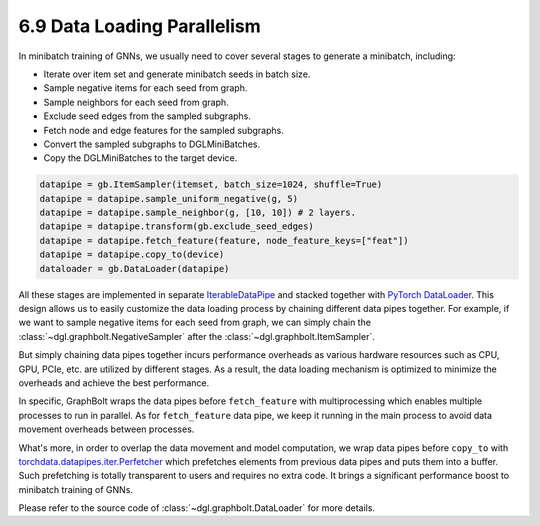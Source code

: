 .. _guide-minibatch-parallelism:

6.9 Data Loading Parallelism
-----------------------

In minibatch training of GNNs, we usually need to cover several stages to
generate a minibatch, including:

* Iterate over item set and generate minibatch seeds in batch size.
* Sample negative items for each seed from graph.
* Sample neighbors for each seed from graph.
* Exclude seed edges from the sampled subgraphs.
* Fetch node and edge features for the sampled subgraphs.
* Convert the sampled subgraphs to DGLMiniBatches.
* Copy the DGLMiniBatches to the target device.

.. code:: python

    datapipe = gb.ItemSampler(itemset, batch_size=1024, shuffle=True)
    datapipe = datapipe.sample_uniform_negative(g, 5)
    datapipe = datapipe.sample_neighbor(g, [10, 10]) # 2 layers.
    datapipe = datapipe.transform(gb.exclude_seed_edges)
    datapipe = datapipe.fetch_feature(feature, node_feature_keys=["feat"])
    datapipe = datapipe.copy_to(device)
    dataloader = gb.DataLoader(datapipe)

All these stages are implemented in separate
`IterableDataPipe <https://pytorch.org/data/main/torchdata.datapipes.iter.html>`__
and stacked together with `PyTorch DataLoader <https://pytorch.org/docs/stable/data
.html#torch.utils.data.DataLoader>`__.
This design allows us to easily customize the data loading process by
chaining different data pipes together. For example, if we want to sample
negative items for each seed from graph, we can simply chain the
:class:`~dgl.graphbolt.NegativeSampler` after the :class:`~dgl.graphbolt.ItemSampler`.

But simply chaining data pipes together incurs performance overheads as various
hardware resources such as CPU, GPU, PCIe, etc. are utilized by different stages.
As a result, the data loading mechanism is optimized to minimize the overheads
and achieve the best performance.

In specific, GraphBolt wraps the data pipes before ``fetch_feature`` with
multiprocessing which enables multiple processes to run in parallel. As for
``fetch_feature`` data pipe, we keep it running in the main process to avoid
data movement overheads between processes.

What's more, in order to overlap the data movement and model computation, we
wrap data pipes before ``copy_to`` with
`torchdata.datapipes.iter.Perfetcher <https://pytorch.org/data/main/generated/
torchdata.datapipes.iter.Prefetcher.html>`__
which prefetches elements from previous data pipes and puts them into a buffer.
Such prefetching is totally transparent to users and requires no extra code. It
brings a significant performance boost to minibatch training of GNNs.

Please refer to the source code of :class:`~dgl.graphbolt.DataLoader`
for more details.
